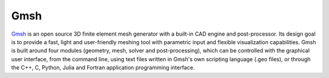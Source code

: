 Gmsh
===========================

`Gmsh <http://gmsh.info//>`_ is an open source 3D finite element mesh generator with 
a built-in CAD engine and post-processor. 
Its design goal is to provide a fast, light and user-friendly meshing tool with parametric input and 
flexible visualization capabilities. Gmsh is built around four modules 
(geometry, mesh, solver and post-processing), which can be controlled with the graphical user interface, 
from the command line, using text files written in Gmsh's own scripting language (.geo files), 
or through the C++, C, Python, Julia and Fortran application programming interface.


